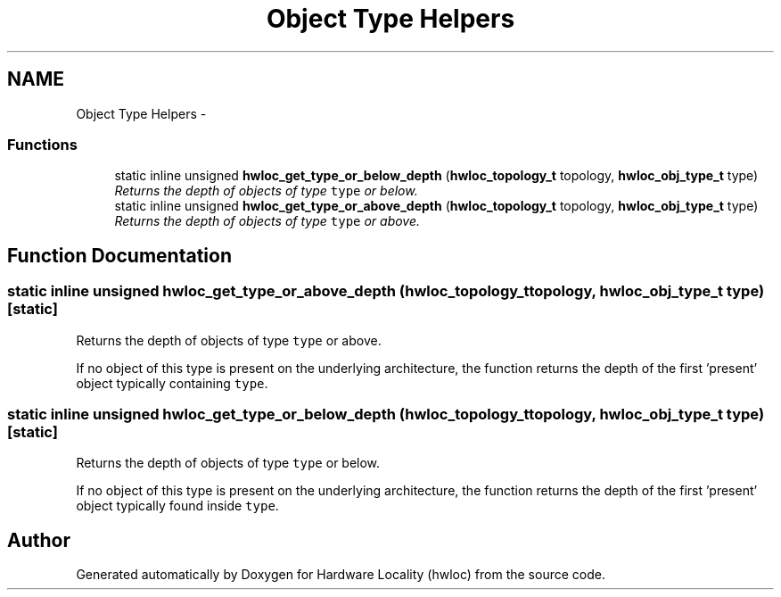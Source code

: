 .TH "Object Type Helpers" 3 "9 Oct 2009" "Version 0.9.1rc1" "Hardware Locality (hwloc)" \" -*- nroff -*-
.ad l
.nh
.SH NAME
Object Type Helpers \- 
.SS "Functions"

.in +1c
.ti -1c
.RI "static inline unsigned \fBhwloc_get_type_or_below_depth\fP (\fBhwloc_topology_t\fP topology, \fBhwloc_obj_type_t\fP type)"
.br
.RI "\fIReturns the depth of objects of type \fCtype\fP or below. \fP"
.ti -1c
.RI "static inline unsigned \fBhwloc_get_type_or_above_depth\fP (\fBhwloc_topology_t\fP topology, \fBhwloc_obj_type_t\fP type)"
.br
.RI "\fIReturns the depth of objects of type \fCtype\fP or above. \fP"
.in -1c
.SH "Function Documentation"
.PP 
.SS "static inline unsigned hwloc_get_type_or_above_depth (\fBhwloc_topology_t\fP topology, \fBhwloc_obj_type_t\fP type)\fC [static]\fP"
.PP
Returns the depth of objects of type \fCtype\fP or above. 
.PP
If no object of this type is present on the underlying architecture, the function returns the depth of the first 'present' object typically containing \fCtype\fP. 
.SS "static inline unsigned hwloc_get_type_or_below_depth (\fBhwloc_topology_t\fP topology, \fBhwloc_obj_type_t\fP type)\fC [static]\fP"
.PP
Returns the depth of objects of type \fCtype\fP or below. 
.PP
If no object of this type is present on the underlying architecture, the function returns the depth of the first 'present' object typically found inside \fCtype\fP. 
.SH "Author"
.PP 
Generated automatically by Doxygen for Hardware Locality (hwloc) from the source code.
